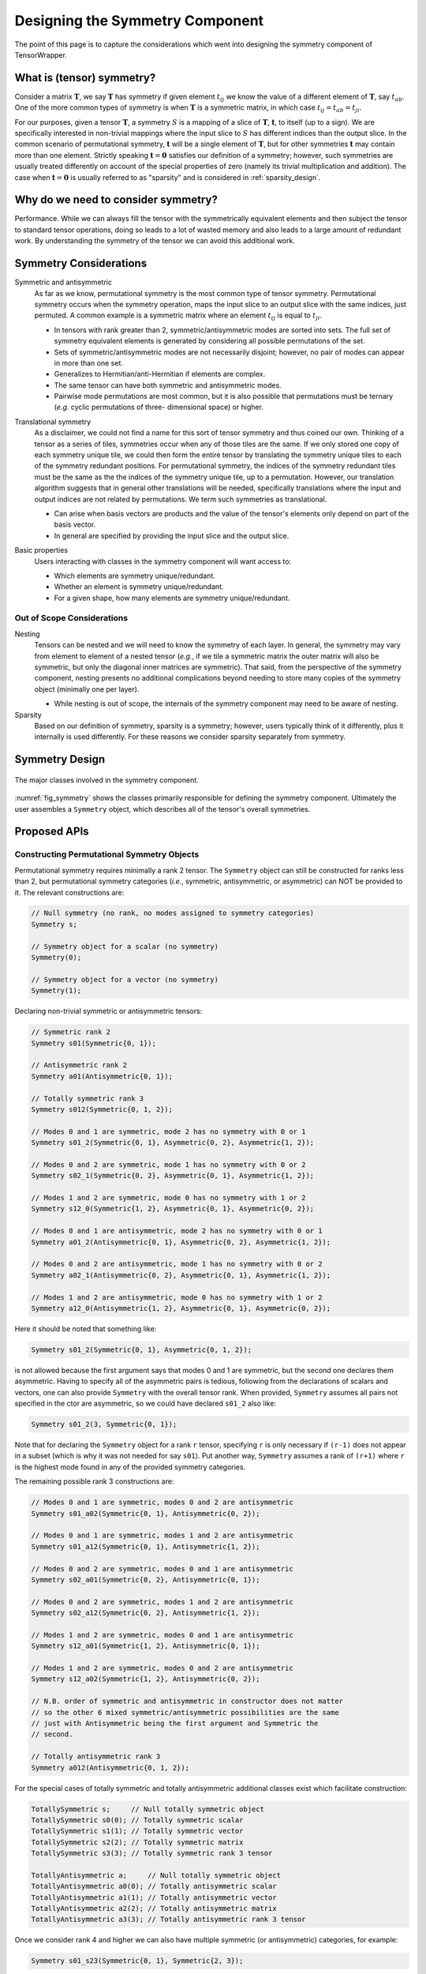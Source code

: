.. Copyright 2023 NWChemEx-Project
..
.. Licensed under the Apache License, Version 2.0 (the "License");
.. you may not use this file except in compliance with the License.
.. You may obtain a copy of the License at
..
.. http://www.apache.org/licenses/LICENSE-2.0
..
.. Unless required by applicable law or agreed to in writing, software
.. distributed under the License is distributed on an "AS IS" BASIS,
.. WITHOUT WARRANTIES OR CONDITIONS OF ANY KIND, either express or implied.
.. See the License for the specific language governing permissions and
.. limitations under the License.

.. _tw_designing_the_symmetry_component:

################################
Designing the Symmetry Component
################################

The point of this page is to capture the considerations which went into
designing the symmetry component of TensorWrapper.

**************************
What is (tensor) symmetry?
**************************

.. |T| replace:: :math:`\mathbf{T}`
.. |tij| replace:: :math:`t_{ij}`
.. |tab| replace:: :math:`t_{ab}`
.. |t| replace:: :math:`\mathbf{t}`
.. |S| replace:: :math:`S`

Consider a matrix |T|, we say |T| has symmetry if given element |tij| we know
the value of a different element of |T|, say |tab|. One of the more common types
of symmetry is when |T| is a symmetric matrix, in which case
:math:`t_{ij} = t_{ab} = t_{ji}`.

For our purposes, given a tensor |T|, a symmetry |S| is a mapping of a
slice of |T|, |t|, to itself (up to a sign). We are specifically interested in
non-trivial mappings where the input slice to |S| has different indices
than the output slice. In the common scenario of permutational symmetry, |t|
will be a single element of |T|, but for other symmetries |t| may contain more
than one element. Strictly speaking :math:`\mathbf{t}=\mathbf{0}` satisfies
our definition of a symmetry; however, such symmetries are usually treated
differently on account of the special properties of zero (namely its trivial
multiplication and addition). The case when :math:`\mathbf{t}=\mathbf{0}` is
usually referred to as "sparsity" and is considered in :ref:`sparsity_design`.

************************************
Why do we need to consider symmetry?
************************************

Performance. While we can always fill the tensor with the symmetrically
equivalent elements and then subject the tensor to standard tensor operations,
doing so leads to a lot of wasted memory and also leads to a large amount of
redundant work. By understanding the symmetry of the tensor we can avoid
this additional work.

***********************
Symmetry Considerations
***********************

.. _sym_symmetric_and_antisymmetric:

Symmetric and antisymmetric
   As far as we know, permutational symmetry is the most common type of tensor
   symmetry. Permutational symmetry occurs when the symmetry operation, maps
   the input slice to an output slice with the same indices, just permuted. A
   common example is a symmetric matrix where an element |tij| is equal to
   :math:`t_{ji}`.

   - In tensors with rank greater than 2, symmetric/antisymmetric modes are
     sorted into sets. The full set of symmetry equivalent elements is generated
     by considering all possible permutations of the set.
   - Sets of symmetric/antisymmetric modes are not necessarily disjoint;
     however, no pair of modes can appear in more than one set.
   - Generalizes to Hermitian/anti-Hermitian  if elements are complex.
   - The same tensor can have both symmetric and antisymmetric modes.
   - Pairwise mode permutations are most common, but it is also possible that
     permutations must be ternary (*e.g.* cyclic permutations of three-
     dimensional space) or higher.

.. _sym_translational_symmetry:

Translational symmetry
   As a disclaimer, we could not find a name for this sort of tensor symmetry
   and thus coined our own. Thinking of a tensor as a series of tiles,
   symmetries occur when any of those tiles are the same. If we only stored
   one copy of each symmetry unique tile, we could then form the entire tensor
   by translating the symmetry unique tiles to each of the symmetry redundant
   positions. For permutational symmetry, the indices of the symmetry redundant
   tiles must be the same as the the indices of the symmetry unique tile, up
   to a permutation. However, our translation algorithm suggests that in
   general other translations will be needed, specifically translations where
   the input and output indices are not related by permutations. We term such
   symmetries as translational.

   - Can arise when basis vectors are products and the value of the tensor's
     elements only depend on part of the basis vector.
   - In general are specified by providing the input slice and the output
     slice.

.. _sym_basic_properties:

Basic properties
   Users interacting with classes in the symmetry component will want access to:

   - Which elements are symmetry unique/redundant.
   - Whether an element is symmetry unique/redundant.
   - For a given shape, how many elements are symmetry unique/redundant.

Out of Scope Considerations
===========================

Nesting
   Tensors can be nested and we will need to know the symmetry of each layer.
   In general, the symmetry may vary from element to element of a nested
   tensor (*e.g.*, if we tile a symmetric matrix the outer matrix will also
   be symmetric, but only the diagonal inner matrices are symmetric). That said,
   from the perspective of the symmetry component, nesting presents no
   additional complications beyond needing to store many copies of the symmetry
   object (minimally one per layer).

   - While nesting is out of scope, the internals of the symmetry component
     may need to be aware of nesting.

Sparsity
   Based on our definition of symmetry, sparsity is a symmetry; however, users
   typically think of it differently, plus it internally is used differently.
   For these reasons we consider sparsity separately from symmetry.

***************
Symmetry Design
***************

.. _fig_symmetry:

.. figure:: assets/symmetry.png
   :align: center

   The major classes involved in the symmetry component.

:numref:`fig_symmetry` shows the classes primarily responsible for defining
the symmetry component. Ultimately the user assembles a ``Symmetry`` object,
which describes all of the tensor's overall symmetries.

*************
Proposed APIs
*************

Constructing Permutational Symmetry Objects
===========================================

Permutational symmetry requires minimally a rank 2 tensor. The ``Symmetry``
object can still be constructed for ranks less than 2, but permutational
symmetry categories (*i.e.*, symmetric, antisymmetric, or asymmetric) can NOT
be provided to it. The relevant constructions are:

.. code-block:: c++

   // Null symmetry (no rank, no modes assigned to symmetry categories)
   Symmetry s;

   // Symmetry object for a scalar (no symmetry)
   Symmetry(0);

   // Symmetry object for a vector (no symmetry)
   Symmetry(1);

Declaring non-trivial symmetric or antisymmetric tensors:

.. code-block:: c++

   // Symmetric rank 2
   Symmetry s01(Symmetric{0, 1});

   // Antisymmetric rank 2
   Symmetry a01(Antisymmetric{0, 1});

   // Totally symmetric rank 3
   Symmetry s012(Symmetric{0, 1, 2});

   // Modes 0 and 1 are symmetric, mode 2 has no symmetry with 0 or 1
   Symmetry s01_2(Symmetric{0, 1}, Asymmetric{0, 2}, Asymmetric{1, 2});

   // Modes 0 and 2 are symmetric, mode 1 has no symmetry with 0 or 2
   Symmetry s02_1(Symmetric{0, 2}, Asymmetric{0, 1}, Asymmetric{1, 2});

   // Modes 1 and 2 are symmetric, mode 0 has no symmetry with 1 or 2
   Symmetry s12_0(Symmetric{1, 2}, Asymmetric{0, 1}, Asymmetric{0, 2});

   // Modes 0 and 1 are antisymmetric, mode 2 has no symmetry with 0 or 1
   Symmetry a01_2(Antisymmetric{0, 1}, Asymmetric{0, 2}, Asymmetric{1, 2});

   // Modes 0 and 2 are antisymmetric, mode 1 has no symmetry with 0 or 2
   Symmetry a02_1(Antisymmetric{0, 2}, Asymmetric{0, 1}, Asymmetric{1, 2});

   // Modes 1 and 2 are antisymmetric, mode 0 has no symmetry with 1 or 2
   Symmetry a12_0(Antisymmetric{1, 2}, Asymmetric{0, 1}, Asymmetric{0, 2});

Here it should be noted that something like:

.. code-block:: c++

   Symmetry s01_2(Symmetric{0, 1}, Asymmetric{0, 1, 2});

is not allowed because the first argument says that modes 0 and 1 are symmetric,
but the second one declares them asymmetric. Having to specify all of the
asymmetric pairs is tedious, following from the declarations of scalars and
vectors, one can also provide ``Symmetry`` with the overall tensor rank. When
provided, ``Symmetry`` assumes all pairs not specified in the ctor are
asymmetric, so we could have declared ``s01_2`` also like:

.. code-block:: c++

   Symmetry s01_2(3, Symmetric{0, 1});

Note that for declaring the ``Symmetry`` object for a rank ``r`` tensor,
specifying ``r`` is only necessary if ``(r-1)`` does not appear in a subset
(which is why it was not needed for say ``s01``). Put another way, ``Symmetry``
assumes a rank of ``(r+1)`` where ``r`` is the highest mode found in any of
the provided symmetry categories.

The remaining possible rank 3 constructions are:

.. code-block:: c++

   // Modes 0 and 1 are symmetric, modes 0 and 2 are antisymmetric
   Symmetry s01_a02(Symmetric{0, 1}, Antisymmetric{0, 2});

   // Modes 0 and 1 are symmetric, modes 1 and 2 are antisymmetric
   Symmetry s01_a12(Symmetric{0, 1}, Antisymmetric{1, 2});

   // Modes 0 and 2 are symmetric, modes 0 and 1 are antisymmetric
   Symmetry s02_a01(Symmetric{0, 2}, Antisymmetric{0, 1});

   // Modes 0 and 2 are symmetric, modes 1 and 2 are antisymmetric
   Symmetry s02_a12(Symmetric{0, 2}, Antisymmetric{1, 2});

   // Modes 1 and 2 are symmetric, modes 0 and 1 are antisymmetric
   Symmetry s12_a01(Symmetric{1, 2}, Antisymmetric{0, 1});

   // Modes 1 and 2 are symmetric, modes 0 and 2 are antisymmetric
   Symmetry s12_a02(Symmetric{1, 2}, Antisymmetric{0, 2});

   // N.B. order of symmetric and antisymmetric in constructor does not matter
   // so the other 6 mixed symmetric/antisymmetric possibilities are the same
   // just with Antisymmetric being the first argument and Symmetric the
   // second.

   // Totally antisymmetric rank 3
   Symmetry a012(Antisymmetric{0, 1, 2});

For the special cases of totally symmetric and totally antisymmetric additional
classes exist which facilitate construction:

.. code-block:: c++

   TotallySymmetric s;     // Null totally symmetric object
   TotallySymmetric s0(0); // Totally symmetric scalar
   TotallySymmetric s1(1); // Totally symmetric vector
   TotallySymmetric s2(2); // Totally symmetric matrix
   TotallySymmetric s3(3); // Totally symmetric rank 3 tensor

   TotallyAntisymmetric a;     // Null totally symmetric object
   TotallyAntisymmetric a0(0); // Totally antisymmetric scalar
   TotallyAntisymmetric a1(1); // Totally antisymmetric vector
   TotallyAntisymmetric a2(2); // Totally antisymmetric matrix
   TotallyAntisymmetric a3(3); // Totally antisymmetric rank 3 tensor

Once we consider rank 4 and higher we can also have multiple symmetric (or
antisymmetric) categories, for example:

.. code-block:: c++

   Symmetry s01_s23(Symmetric{0, 1}, Symmetric{2, 3});

A ``Symmetric``, ``Antisymmetric``, or ``Asymmetric`` object given ``n`` modes,
stands for all ``n`` choose 2 possible mode pairs that can be formed from the
``n`` modes in it, *i.e.*, ``s01_s23`` is NOT the same as:

.. code-block:: c++

   Symmetry s0123(Symmetric{0, 1, 2, 3});

because ``s0123`` additionally has symmetries among 0 and 2, 0 and 3,
1 and 2, and 1 and 3, which are not present in ``s01_s23``.

Constructing Symmetry Objects with Translational Symmetry
=========================================================

For specifying permutational symmetry we needed to state the modes to permute.
For translational symmetry we need to specify which blocks are equivalent:

.. code-block:: c++

   // Block 0 starts at {0,0} and ends at {10,10}
   // Block 1 starts at {10,10} and ends at {20,20}
   // Block 2 starts at {20,20} and ends at {30,30}
   Shape block0{10, 10}, block1({10, 10}, {10, 10}), block2({10, 10}, {20, 20});

   // matrix where block0 is the same as block1
   Symmetry b0b1(Translational{block0, block1});

   // matrix where block0 is the same as block1 and block2
   Symmetry b0b1b2(Translational{block0, block1, block2});

   // Just like permutational symmetry where only some of the modes need to
   // be involved, we can have translational symmetry which only involves a
   // subset of the modes. In this case we need to specify which modes the
   // indices are associated with. The following declares a Symmetry object
   // for a rank 3 tensor where modes 0 and 1 have translational symmetry such
   // that the block0 slice is the same as the block1 slice
   Symmetry b0b1(3, Translational({block0, block1}, {0, 1}));

It's possible to combine all of these mechanisms:

.. code-block:: c++

   // two 1 by 1 shapes, one with origin (0, 0) the other with origin (1,1)
   Shape e00{1, 1}, e11({1, 1}, {1, 1});

   // Rank 4 tensor, slice is the same as the (1,1) slice and modes 2 and
   // 3 are symmetric
   Symmetry sym(Translational({e00, e11}, {0, 1}), Symmetric{2, 3});

*******
Summary
*******

:ref:`sym_symmetric_and_antisymmetric`
   The ``Symmetric``, ``AntiSymmetric``, and ``Asymmetric`` classes have been
   introduced to facilitate expressing permutational symmetry. Cyclic
   permutation classes could be added later if needed.


:ref:`sym_translational_symmetry`
   The ``Translation`` class describes slices of the tensor which are the same.

:ref:`sym_basic_properties`
   Respectively users can get the properties considered here from:

****************
Additional Notes
****************

Can we use jagged tensors here? In particular I'm thinking an upper-triangular
matrix without the lower triangle is a jagged matrix.
